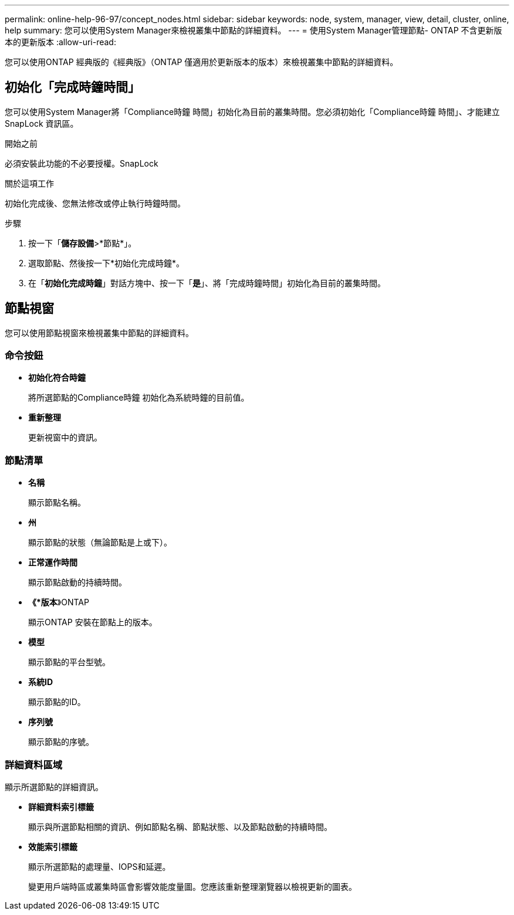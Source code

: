 ---
permalink: online-help-96-97/concept_nodes.html 
sidebar: sidebar 
keywords: node, system, manager, view, detail, cluster, online, help 
summary: 您可以使用System Manager來檢視叢集中節點的詳細資料。 
---
= 使用System Manager管理節點- ONTAP 不含更新版本的更新版本
:allow-uri-read: 


[role="lead"]
您可以使用ONTAP 經典版的《經典版》（ONTAP 僅適用於更新版本的版本）來檢視叢集中節點的詳細資料。



== 初始化「完成時鐘時間」

您可以使用System Manager將「Compliance時鐘 時間」初始化為目前的叢集時間。您必須初始化「Compliance時鐘 時間」、才能建立SnapLock 資訊區。

.開始之前
必須安裝此功能的不必要授權。SnapLock

.關於這項工作
初始化完成後、您無法修改或停止執行時鐘時間。

.步驟
. 按一下「*儲存設備*>*節點*」。
. 選取節點、然後按一下*初始化完成時鐘*。
. 在「*初始化完成時鐘*」對話方塊中、按一下「*是*」、將「完成時鐘時間」初始化為目前的叢集時間。




== 節點視窗

您可以使用節點視窗來檢視叢集中節點的詳細資料。



=== 命令按鈕

* *初始化符合時鐘*
+
將所選節點的Compliance時鐘 初始化為系統時鐘的目前值。

* *重新整理*
+
更新視窗中的資訊。





=== 節點清單

* *名稱*
+
顯示節點名稱。

* *州*
+
顯示節點的狀態（無論節點是上或下）。

* *正常運作時間*
+
顯示節點啟動的持續時間。

* *《*版本*》ONTAP
+
顯示ONTAP 安裝在節點上的版本。

* *模型*
+
顯示節點的平台型號。

* *系統ID*
+
顯示節點的ID。

* *序列號*
+
顯示節點的序號。





=== 詳細資料區域

顯示所選節點的詳細資訊。

* *詳細資料索引標籤*
+
顯示與所選節點相關的資訊、例如節點名稱、節點狀態、以及節點啟動的持續時間。

* *效能索引標籤*
+
顯示所選節點的處理量、IOPS和延遲。

+
變更用戶端時區或叢集時區會影響效能度量圖。您應該重新整理瀏覽器以檢視更新的圖表。


